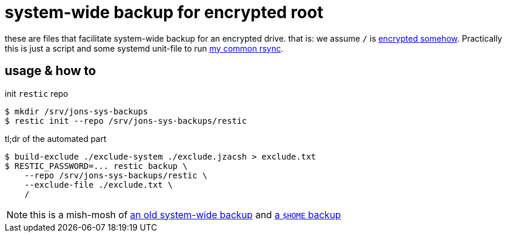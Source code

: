 = system-wide backup for encrypted root
:LVMencryption: https://wiki.archlinux.org/index.php/Dm-crypt/Encrypting_an_entire_system
:sysBackupRsync: https://gist.github.com/jzacsh/cf6d5a50449b44db2db334c33535a111
:slocRefBin: https://github.com/jzacsh/bin/blob
:homeScript: {slocRefBin}/b73710888c23d/share/resticw.sh
:systemScript: {slocRefBin}/b73710888c23d/share/borgw_system.sh

these are files that facilitate system-wide backup for an encrypted drive. that
is: we assume `/` is {LVMencryption}[encrypted somehow]. Practically this is
just a script and some systemd unit-file to run {sysBackupRsync}[my common
rsync].

== usage & how to

.init `restic` repo
----
$ mkdir /srv/jons-sys-backups
$ restic init --repo /srv/jons-sys-backups/restic
----

.tl;dr of the automated part
----
$ build-exclude ./exclude-system ./exclude.jzacsh > exclude.txt
$ RESTIC_PASSWORD=... restic backup \
    --repo /srv/jons-sys-backups/restic \
    --exclude-file ./exclude.txt \
    /
----

NOTE: this is a mish-mosh of {systemScript}[an old system-wide backup] and
{homeScript}[a `$HOME` backup]
